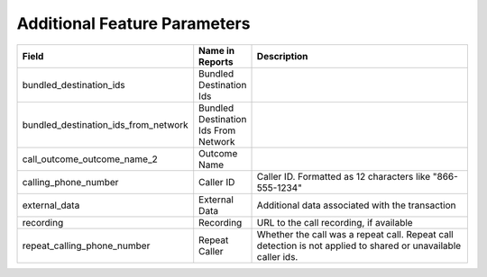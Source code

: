 Additional Feature Parameters
-----------------------------

..  list-table::
  :widths: 30 8 40
  :header-rows: 1
  :class: parameters

  * - Field
    - Name in Reports
    - Description

  * - bundled_destination_ids
    - Bundled Destination Ids
    - 

  * - bundled_destination_ids_from_network
    - Bundled Destination Ids From Network
    - 

  * - call_outcome_outcome_name_2
    - Outcome Name
    - 

  * - calling_phone_number
    - Caller ID
    - Caller ID. Formatted as 12 characters like "866-555-1234"

  * - external_data
    - External Data
    - Additional data associated with the transaction

  * - recording
    - Recording
    - URL to the call recording, if available

  * - repeat_calling_phone_number
    - Repeat Caller
    - Whether the call was a repeat call. Repeat call detection is not applied to shared or unavailable caller ids.


